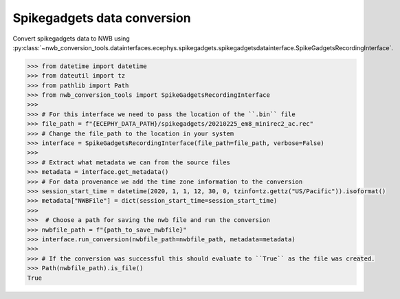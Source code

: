 Spikegadgets data conversion 
^^^^^^^^^^^^^^^^^^^^^^^^^^^^

Convert spikegadgets data to NWB using :py:class:`~nwb_conversion_tools.datainterfaces.ecephys.spikegadgets.spikegadgetsdatainterface.SpikeGadgetsRecordingInterface`.

.. code-block:: python

    >>> from datetime import datetime
    >>> from dateutil import tz
    >>> from pathlib import Path
    >>> from nwb_conversion_tools import SpikeGadgetsRecordingInterface
    >>> 
    >>> # For this interface we need to pass the location of the ``.bin`` file 
    >>> file_path = f"{ECEPHY_DATA_PATH}/spikegadgets/20210225_em8_minirec2_ac.rec"
    >>> # Change the file_path to the location in your system
    >>> interface = SpikeGadgetsRecordingInterface(file_path=file_path, verbose=False)
    >>> 
    >>> # Extract what metadata we can from the source files
    >>> metadata = interface.get_metadata()
    >>> # For data provenance we add the time zone information to the conversion
    >>> session_start_time = datetime(2020, 1, 1, 12, 30, 0, tzinfo=tz.gettz("US/Pacific")).isoformat()
    >>> metadata["NWBFile"] = dict(session_start_time=session_start_time)
    >>> 
    >>>  # Choose a path for saving the nwb file and run the conversion
    >>> nwbfile_path = f"{path_to_save_nwbfile}"
    >>> interface.run_conversion(nwbfile_path=nwbfile_path, metadata=metadata)
    >>>
    >>> # If the conversion was successful this should evaluate to ``True`` as the file was created.
    >>> Path(nwbfile_path).is_file()
    True